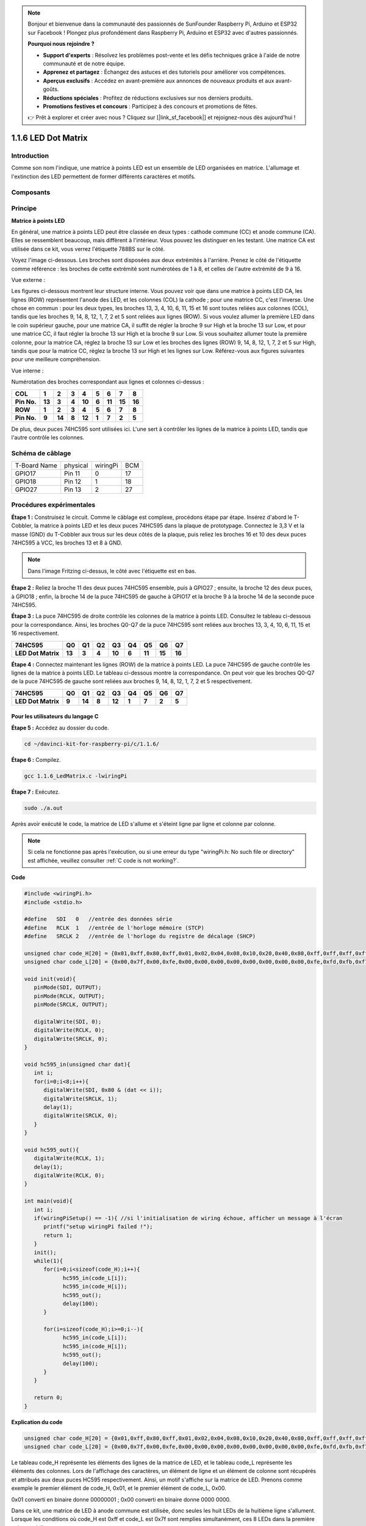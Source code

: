 .. note::

    Bonjour et bienvenue dans la communauté des passionnés de SunFounder Raspberry Pi, Arduino et ESP32 sur Facebook ! Plongez plus profondément dans Raspberry Pi, Arduino et ESP32 avec d'autres passionnés.

    **Pourquoi nous rejoindre ?**

    - **Support d'experts** : Résolvez les problèmes post-vente et les défis techniques grâce à l'aide de notre communauté et de notre équipe.
    - **Apprenez et partagez** : Échangez des astuces et des tutoriels pour améliorer vos compétences.
    - **Aperçus exclusifs** : Accédez en avant-première aux annonces de nouveaux produits et aux avant-goûts.
    - **Réductions spéciales** : Profitez de réductions exclusives sur nos derniers produits.
    - **Promotions festives et concours** : Participez à des concours et promotions de fêtes.

    👉 Prêt à explorer et créer avec nous ? Cliquez sur [|link_sf_facebook|] et rejoignez-nous dès aujourd'hui !

1.1.6 LED Dot Matrix
==========================

Introduction
----------------------

Comme son nom l'indique, une matrice à points LED est un ensemble de LED organisées 
en matrice. L'allumage et l'extinction des LED permettent de former différents caractères 
et motifs.

Composants
------------------

.. image:: img/list_dot.png

Principe
-------------------

**Matrice à points LED**

En général, une matrice à points LED peut être classée en deux types : cathode commune 
(CC) et anode commune (CA). Elles se ressemblent beaucoup, mais diffèrent à l'intérieur. 
Vous pouvez les distinguer en les testant. Une matrice CA est utilisée dans ce kit, vous 
verrez l'étiquette 788BS sur le côté.

Voyez l'image ci-dessous. Les broches sont disposées aux deux extrémités à l'arrière. 
Prenez le côté de l'étiquette comme référence : les broches de cette extrémité sont 
numérotées de 1 à 8, et celles de l'autre extrémité de 9 à 16.

Vue externe :

.. image:: img/image84.png

Les figures ci-dessous montrent leur structure interne. Vous pouvez voir que dans une 
matrice à points LED CA, les lignes (ROW) représentent l'anode des LED, et les colonnes 
(COL) la cathode ; pour une matrice CC, c'est l'inverse. Une chose en commun : pour les 
deux types, les broches 13, 3, 4, 10, 6, 11, 15 et 16 sont toutes reliées aux colonnes 
(COL), tandis que les broches 9, 14, 8, 12, 1, 7, 2 et 5 sont reliées aux lignes (ROW). 
Si vous voulez allumer la première LED dans le coin supérieur gauche, pour une matrice CA, 
il suffit de régler la broche 9 sur High et la broche 13 sur Low, et pour une matrice CC, 
il faut régler la broche 13 sur High et la broche 9 sur Low. Si vous souhaitez allumer 
toute la première colonne, pour la matrice CA, réglez la broche 13 sur Low et les broches 
des lignes (ROW) 9, 14, 8, 12, 1, 7, 2 et 5 sur High, tandis que pour la matrice CC, 
réglez la broche 13 sur High et les lignes sur Low. Référez-vous aux figures suivantes 
pour une meilleure compréhension.

Vue interne :

.. image:: img/image85.png
   :width: 400
   :align: center

Numérotation des broches correspondant aux lignes et colonnes ci-dessus :

=========== ====== ====== ===== ====== ===== ====== ====== ======
**COL**     **1**  **2**  **3** **4**  **5** **6**  **7**  **8**
**Pin No.** **13** **3**  **4** **10** **6** **11** **15** **16**
**ROW**     **1**  **2**  **3** **4**  **5** **6**  **7**  **8**
**Pin No.** **9**  **14** **8** **12** **1** **7**  **2**  **5**
=========== ====== ====== ===== ====== ===== ====== ====== ======

De plus, deux puces 74HC595 sont utilisées ici. L'une sert à contrôler les lignes de la matrice à points LED, tandis que l'autre contrôle les colonnes.

Schéma de câblage
-----------------------

============ ======== ======== ===
T-Board Name physical wiringPi BCM
GPIO17       Pin 11   0        17
GPIO18       Pin 12   1        18
GPIO27       Pin 13   2        27
============ ======== ======== ===

.. image:: img/schematic_dot.png
   :width: 800

Procédures expérimentales
----------------------------

**Étape 1 :** Construisez le circuit. Comme le câblage est complexe, procédons 
étape par étape. Insérez d'abord le T-Cobbler, la matrice à points LED et les 
deux puces 74HC595 dans la plaque de prototypage. Connectez le 3,3 V et la masse 
(GND) du T-Cobbler aux trous sur les deux côtés de la plaque, puis reliez les broches 
16 et 10 des deux puces 74HC595 à VCC, les broches 13 et 8 à GND.

.. note::
   Dans l'image Fritzing ci-dessus, le côté avec l'étiquette est en bas.

.. image:: img/image87.png
   :width: 800

**Étape 2 :** Reliez la broche 11 des deux puces 74HC595 ensemble, puis à GPIO27 ; 
ensuite, la broche 12 des deux puces, à GPIO18 ; enfin, la broche 14 de la puce 74HC595 
de gauche à GPIO17 et la broche 9 à la broche 14 de la seconde puce 74HC595.

.. image:: img/image88.png
   :width: 800

**Étape 3 :** La puce 74HC595 de droite contrôle les colonnes de la matrice à points 
LED. Consultez le tableau ci-dessous pour la correspondance. Ainsi, les broches Q0-Q7 
de la puce 74HC595 sont reliées aux broches 13, 3, 4, 10, 6, 11, 15 et 16 respectivement.

+--------------------+--------+--------+--------+--------+--------+--------+--------+--------+
| **74HC595**        | **Q0** | **Q1** | **Q2** | **Q3** | **Q4** | **Q5** | **Q6** | **Q7** |
+--------------------+--------+--------+--------+--------+--------+--------+--------+--------+
| **LED Dot Matrix** | **13** | **3**  | **4**  | **10** | **6**  | **11** | **15** | **16** |
+--------------------+--------+--------+--------+--------+--------+--------+--------+--------+

.. image:: img/image89.png
   :width: 800

**Étape 4 :** Connectez maintenant les lignes (ROW) de la matrice à points LED. 
La puce 74HC595 de gauche contrôle les lignes de la matrice à points LED. Le 
tableau ci-dessous montre la correspondance. On peut voir que les broches Q0-Q7 
de la puce 74HC595 de gauche sont reliées aux broches 9, 14, 8, 12, 1, 7, 2 et 5 
respectivement.

+--------------------+--------+--------+--------+--------+--------+--------+--------+--------+
| **74HC595**        | **Q0** | **Q1** | **Q2** | **Q3** | **Q4** | **Q5** | **Q6** | **Q7** |
+--------------------+--------+--------+--------+--------+--------+--------+--------+--------+
| **LED Dot Matrix** | **9**  | **14** | **8**  | **12** | **1**  | **7**  | **2**  | **5**  |
+--------------------+--------+--------+--------+--------+--------+--------+--------+--------+

.. image:: img/image90.png
   :width: 800

Pour les utilisateurs du langage C
^^^^^^^^^^^^^^^^^^^^^^^^^^^^^^^^^^^^^^^^^^^^^

**Étape 5 :** Accédez au dossier du code.

.. raw:: html

   <run></run>

.. code-block::

   cd ~/davinci-kit-for-raspberry-pi/c/1.1.6/

**Étape 6 :** Compilez.

.. raw:: html

   <run></run>

.. code-block::

   gcc 1.1.6_LedMatrix.c -lwiringPi

**Étape 7 :** Exécutez.

.. raw:: html

   <run></run>

.. code-block::

   sudo ./a.out

Après avoir exécuté le code, la matrice de LED s'allume et s'éteint ligne par ligne et colonne par colonne.

.. note::

   Si cela ne fonctionne pas après l'exécution, ou si une erreur du type \"wiringPi.h: No such file or directory\" est affichée, veuillez consulter :ref:`C code is not working?`.

**Code**

.. code-block:: c

   #include <wiringPi.h>
   #include <stdio.h>

   #define   SDI   0   //entrée des données série
   #define   RCLK  1   //entrée de l'horloge mémoire (STCP)
   #define   SRCLK 2   //entrée de l'horloge du registre de décalage (SHCP)

   unsigned char code_H[20] = {0x01,0xff,0x80,0xff,0x01,0x02,0x04,0x08,0x10,0x20,0x40,0x80,0xff,0xff,0xff,0xff,0xff,0xff,0xff,0xff};
   unsigned char code_L[20] = {0x00,0x7f,0x00,0xfe,0x00,0x00,0x00,0x00,0x00,0x00,0x00,0x00,0xfe,0xfd,0xfb,0xf7,0xef,0xdf,0xbf,0x7f};

   void init(void){
      pinMode(SDI, OUTPUT); 
      pinMode(RCLK, OUTPUT);
      pinMode(SRCLK, OUTPUT);

      digitalWrite(SDI, 0);
      digitalWrite(RCLK, 0);
      digitalWrite(SRCLK, 0);
   }

   void hc595_in(unsigned char dat){
      int i;
      for(i=0;i<8;i++){
         digitalWrite(SDI, 0x80 & (dat << i));
         digitalWrite(SRCLK, 1);
         delay(1);
         digitalWrite(SRCLK, 0);
      }
   }

   void hc595_out(){
      digitalWrite(RCLK, 1);
      delay(1);
      digitalWrite(RCLK, 0);
   }

   int main(void){
      int i;
      if(wiringPiSetup() == -1){ //si l'initialisation de wiring échoue, afficher un message à l'écran
         printf("setup wiringPi failed !");
         return 1;
      }
      init();
      while(1){
         for(i=0;i<sizeof(code_H);i++){
               hc595_in(code_L[i]);
               hc595_in(code_H[i]);
               hc595_out();
               delay(100);
         }

         for(i=sizeof(code_H);i>=0;i--){
               hc595_in(code_L[i]);
               hc595_in(code_H[i]);
               hc595_out();
               delay(100);
         }
      }

      return 0;
   }

**Explication du code**

.. code-block:: c

   unsigned char code_H[20] = {0x01,0xff,0x80,0xff,0x01,0x02,0x04,0x08,0x10,0x20,0x40,0x80,0xff,0xff,0xff,0xff,0xff,0xff,0xff,0xff};
   unsigned char code_L[20] = {0x00,0x7f,0x00,0xfe,0x00,0x00,0x00,0x00,0x00,0x00,0x00,0x00,0xfe,0xfd,0xfb,0xf7,0xef,0xdf,0xbf,0x7f};

Le tableau code_H représente les éléments des lignes de la matrice de LED, et le tableau code_L représente les éléments des colonnes. Lors de l'affichage des caractères, un élément de ligne et un élément de colonne sont récupérés et attribués aux deux puces HC595 respectivement. Ainsi, un motif s'affiche sur la matrice de LED.
Prenons comme exemple le premier élément de code_H, 0x01, et le premier élément de code_L, 0x00.

0x01 converti en binaire donne 00000001 ; 0x00 converti en binaire donne 0000 0000.

Dans ce kit, une matrice de LED à anode commune est utilisée, donc seules les huit LEDs de la huitième ligne s'allument.
Lorsque les conditions où code_H est 0xff et code_L est 0x7f sont remplies simultanément, ces 8 LEDs dans la première colonne s'allument.

.. image:: img/anode_table.png

.. code-block:: c

   void hc595_in(unsigned char dat){
      int i;
      for(i=0;i<8;i++){
         digitalWrite(SDI, 0x80 & (dat << i));
         digitalWrite(SRCLK, 1);
         delay(1);
         digitalWrite(SRCLK, 0);

Cette fonction écrit la valeur de dat dans la broche SDI du HC595, bit par bit. La valeur initiale de SRCLK est fixée à 0, puis elle passe à 1 pour générer une impulsion de front montant, permettant ainsi de transférer les données de SDI(DS) au registre à décalage.

.. code-block:: c

   void hc595_out(){
      digitalWrite(RCLK, 1);
      delay(1);
      digitalWrite(RCLK, 0);

La valeur initiale de RCLK est fixée à 0, puis elle passe à 1 pour générer un front montant, permettant ainsi de transférer les données du registre à décalage au registre de stockage.

.. code-block:: c

   while(1){
      for(i=0;i<sizeof(code_H);i++){
         hc595_in(code_L[i]);
         hc595_in(code_H[i]);
         hc595_out();
         delay(100);
      }
   }

Dans cette boucle, les 20 éléments des deux tableaux, code_L et code_H, sont chargés un par un dans les deux puces 74HC595. Ensuite, la fonction hc595_out() est appelée pour transférer les données du registre à décalage au registre de stockage.

Pour les utilisateurs de Python
^^^^^^^^^^^^^^^^^^^^^^^^^^^^^^^^^^^^

**Étape 5 :** Accédez au dossier du code.

.. raw:: html

   <run></run>

.. code-block::

   cd ~/davinci-kit-for-raspberry-pi/python

**Étape 6 :** Exécutez le code.

.. raw:: html

   <run></run>

.. code-block::

   sudo python3 1.1.6_LedMatrix.py

Après l'exécution du code, la matrice de LED s'allume et s'éteint ligne par ligne et colonne par colonne.

**Code**

.. note::

   Vous pouvez **Modifier/Réinitialiser/Copier/Exécuter/Arrêter** le code ci-dessous. Mais avant cela, vous devez vous rendre au chemin source du code comme ``davinci-kit-for-raspberry-pi/python``.
   
.. raw:: html

    <run></run>

.. code-block:: python

   import RPi.GPIO as GPIO
   import time

   SDI   = 17
   RCLK  = 18
   SRCLK = 27

   # Nous utilisons une matrice BX, ROW pour l'anode et COL pour la cathode
   # ROW  ++++
   code_H = [0x01,0xff,0x80,0xff,0x01,0x02,0x04,0x08,0x10,0x20,0x40,0x80,0xff,0xff,0xff,0xff,0xff,0xff,0xff,0xff]
   # COL  ----
   code_L = [0x00,0x7f,0x00,0xfe,0x00,0x00,0x00,0x00,0x00,0x00,0x00,0x00,0xfe,0xfd,0xfb,0xf7,0xef,0xdf,0xbf,0x7f]

   def setup():
      GPIO.setmode(GPIO.BCM)    # Numérotation des GPIO par leur position BCM
      GPIO.setup(SDI, GPIO.OUT)
      GPIO.setup(RCLK, GPIO.OUT)
      GPIO.setup(SRCLK, GPIO.OUT)
      GPIO.output(SDI, GPIO.LOW)
      GPIO.output(RCLK, GPIO.LOW)
      GPIO.output(SRCLK, GPIO.LOW)

   # Transfère les données vers le 74HC595
   def hc595_shift(dat):
      for bit in range(0, 8): 
         GPIO.output(SDI, 0x80 & (dat << bit))
         GPIO.output(SRCLK, GPIO.HIGH)
         time.sleep(0.001)
         GPIO.output(SRCLK, GPIO.LOW)
      GPIO.output(RCLK, GPIO.HIGH)
      time.sleep(0.001)
      GPIO.output(RCLK, GPIO.LOW)

   def main():
      while True:
         for i in range(0, len(code_H)):
               hc595_shift(code_L[i])
               hc595_shift(code_H[i])
               time.sleep(0.1)

         for i in range(len(code_H)-1, -1, -1):
               hc595_shift(code_L[i])
               hc595_shift(code_H[i])
               time.sleep(0.1)

   def destroy():
      GPIO.cleanup()

   if __name__ == '__main__':
      setup()
      try:
         main()
      except KeyboardInterrupt:
         destroy()

**Explication du code**

.. code-block:: python

   code_H = [0x01,0xff,0x80,0xff,0x01,0x02,0x04,0x08,0x10,0x20,0x40,0x80,0xff,0xff,0xff,0xff,0xff,0xff,0xff,0xff]
   code_L = [0x00,0x7f,0x00,0xfe,0x00,0x00,0x00,0x00,0x00,0x00,0x00,0x00,0xfe,0xfd,0xfb,0xf7,0xef,0xdf,0xbf,0x7f]

Le tableau code_H représente les éléments des lignes de la matrice, et le tableau code_L ceux des colonnes. Lorsqu'un caractère est affiché, un élément de ligne et un élément de colonne sont récupérés et attribués respectivement aux deux puces HC595, ce qui permet d'afficher un motif sur la matrice de LED.
Prenons l'exemple du premier nombre de code_H, 0x01, et du premier nombre de code_L, 0x00.

0x01 converti en binaire devient 00000001 ; 0x00 converti en binaire devient 0000 0000.

Dans ce kit, une matrice de LED à anode commune est utilisée, donc seules les huit LEDs de la huitième ligne s'allument.
Lorsque code_H vaut 0xff et code_L vaut 0x7f, les 8 LEDs de la première colonne s'allument.

.. image:: img/anode_table.png

.. code-block:: python

   for i in range(0, len(code_H)):
      hc595_shift(code_L[i])
      hc595_shift(code_H[i])

Dans cette boucle, les 20 éléments des deux tableaux, code_L et code_H, sont envoyés un par un à la puce HC595.

.. note::
   Si vous souhaitez afficher des caractères sur la matrice de LED, veuillez vous référer au code Python disponible ici : https://github.com/sunfounder/SunFounder_Dot_Matrix.

Image du résultat
-----------------------

.. image:: img/image91.jpeg

